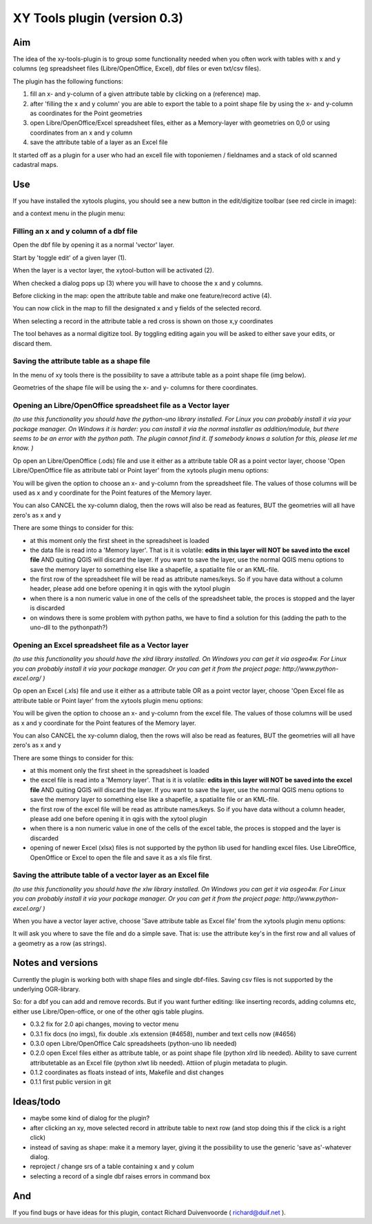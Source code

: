 XY Tools plugin (version 0.3)
=============================

Aim
---

The idea of the xy-tools-plugin is to group some functionality needed when you often work with tables with x and y columns (eg spreadsheet files (Libre/OpenOffice, Excel), dbf files or even txt/csv files).

The plugin has the following functions:

1. fill an x- and y-column of a given attribute table by clicking on a (reference) map.

2. after 'filling the x and y column' you are able to export the table to a point shape file by using the x- and y-column as coordinates for the Point geometries

3. open Libre/OpenOffice/Excel spreadsheet files, either as a Memory-layer with geometries on 0,0 or using coordinates from an x and y column

4. save the attribute table of a layer as an Excel file

It started off as a plugin for a user who had an excell file with
toponiemen / fieldnames and a stack of old scanned cadastral maps.

Use
---

If you have installed the xytools plugins, you should see a new button in the edit/digitize toolbar (see red circle in image):

.. image:: img/xytoolbutton.png

and a context menu in the plugin menu:

.. image:: img/save.png

Filling an x and y column of a dbf file
^^^^^^^^^^^^^^^^^^^^^^^^^^^^^^^^^^^^^^^

Open the dbf file by opening it as a normal 'vector' layer.

Start by 'toggle edit' of a given layer (1).

When the layer is a vector layer, the xytool-button will be activated (2).

When checked a dialog pops up (3) where you will have to choose the
x and y columns.

Before clicking in the map: open the attribute table and make one feature/record active (4).

.. image:: img/activate.png

You can now click in the map to fill the designated x and y fields of the selected record. 

When selecting a record in the attribute table a red cross is shown on those x,y coordinates

The tool behaves as a normal digitize tool. By toggling editing again you will be asked to either
save your edits, or discard them.

.. image:: img/click.png


Saving the attribute table as a shape file
^^^^^^^^^^^^^^^^^^^^^^^^^^^^^^^^^^^^^^^^^^

In the menu of xy tools there is the possibility to save a attribute table as a point shape file (img below).

Geometries of the shape file will be using the x- and y- columns for there coordinates.

.. image:: img/save.png

Opening an Libre/OpenOffice spreadsheet file as a Vector layer
^^^^^^^^^^^^^^^^^^^^^^^^^^^^^^^^^^^^^^^^^^^^^^^^^^^^^^^^^^^^^^

*(to use this functionality you should have the python-uno library installed. For Linux you can probably install it via your package manager. On Windows it is harder: you can install it via the normal installer as addition/module, but there seems to be an error with the python path. The plugin cannot find it. If somebody knows a solution for this, please let me know. )*

Op open an Libre/OpenOffice (.ods) file and use it either as a attribute table OR as a point vector layer, choose 'Open Libre/OpenOffice file as attribute tabl or Point layer' from the xytools plugin menu options:

.. image:: img/save.png

You will be given the option to choose an x- and y-column from the spreadsheet file. The values of those columns will be used as x and y coordinate for the Point features of the Memory layer. 

You can also CANCEL the xy-column dialog, then the rows will also be read as features, BUT the geometries will all have zero's as x and y 

There are some things to consider for this:

- at this moment only the first sheet in the spreadsheet is loaded

- the data file is read into a 'Memory layer'. That is it is volatile: **edits in this layer will NOT be saved into the excel file**  AND quiting QGIS will discard the layer. If you want to save the layer, use the normal QGIS menu options to save the memory layer to something else like a shapefile, a spatialite file or an KML-file.

- the first row of the spreadsheet file will be read as attribute names/keys. So if you have data without a column header, please add one before opening it in qgis with the xytool plugin

- when there is a non numeric value in one of the cells of the spreadsheet table, the proces is stopped and the layer is discarded

- on windows there is some problem with python paths, we have to find a solution for this (adding the path to the uno-dll to the pythonpath?)

Opening an Excel spreadsheet file as a Vector layer
^^^^^^^^^^^^^^^^^^^^^^^^^^^^^^^^^^^^^^^^^^^^^^^^^^^

*(to use this functionality you should have the xlrd library installed. On Windows you can get it via osgeo4w. For Linux you can probably install it via your package manager. Or you can get it from the project page: http://www.python-excel.org/ )*

Op open an Excel (.xls) file and use it either as a attribute table OR as a point vector layer, choose 'Open Excel file as attribute table or Point layer' from the xytools plugin menu options:

.. image:: img/save.png

You will be given the option to choose an x- and y-column from the excel file. The values of those columns will be used as x and y coordinate for the Point features of the Memory layer. 

You can also CANCEL the xy-column dialog, then the rows will also be read as features, BUT the geometries will all have zero's as x and y 

There are some things to consider for this:

- at this moment only the first sheet in the spreadsheet is loaded

- the excel file is read into a 'Memory layer'. That is it is volatile: **edits in this layer will NOT be saved into the excel file**  AND quiting QGIS will discard the layer. If you want to save the layer, use the normal QGIS menu options to save the memory layer to something else like a shapefile, a spatialite file or an KML-file.

- the first row of the excel file will be read as attribute names/keys. So if you have data without a column header, please add one before opening it in qgis with the xytool plugin

- when there is a non numeric value in one of the cells of the excel table, the proces is stopped and the layer is discarded

- opening of newer Excel (xlsx) files is not supported by the python lib used for handling excel files. Use LibreOffice, OpenOffice or Excel to open the file and save it as a xls file first.

Saving the attribute table of a vector layer as an Excel file
^^^^^^^^^^^^^^^^^^^^^^^^^^^^^^^^^^^^^^^^^^^^^^^^^^^^^^^^^^^^^

*(to use this functionality you should have the xlw library installed. On Windows you can get it via osgeo4w. For Linux you can probably install it via your package manager. Or you can get it from the project page: http://www.python-excel.org/ )*

When you have a vector layer active, choose 'Save attribute table as Excel file' from the xytools plugin menu options:

.. image:: img/save.png

It will ask you where to save the file and do a simple save. That is: use the attribute key's in the first row and all values of a geometry as a row (as strings).



Notes and versions
------------------

Currently the plugin is working both with shape files and single dbf-files. Saving csv files is not supported by
the underlying OGR-library.

So: for a dbf you can add and remove records. But if you want further editing: like inserting records, adding columns etc,
either use Libre/Open-office, or one of the other qgis table plugins.

- 0.3.2   fix for 2.0 api changes, moving to vector menu

- 0.3.1   fix docs (no imgs), fix double .xls extension (#4658), number and text cells now (#4656)

- 0.3.0 open Libre/OpenOffice Calc spreadsheets (python-uno lib needed)

- 0.2.0 open Excel files either as attribute table, or as point shape file (python xlrd lib needed).  Ability to save current attributetable as an Excel file (python xlwt lib needed). Attiion of plugin metadata to plugin.

- 0.1.2 coordinates as floats instead of ints, Makefile and dist changes

- 0.1.1 first public version in git



Ideas/todo
----------

- maybe some kind of dialog for the plugin?

- after clicking an xy, move selected record in attribute table to next row (and stop doing this if the click is a right click)

- instead of saving as shape: make it a memory layer, giving it the possibility to use the generic 'save as'-whatever dialog.

- reproject / change srs of a table containing x and y colum

- selecting a record of a single dbf raises errors in command box


And
---

If you find bugs or have ideas for this plugin, contact Richard Duivenvoorde ( richard@duif.net ).
